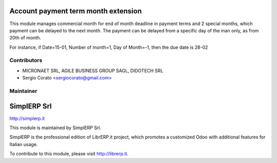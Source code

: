 .. image:: https://img.shields.io/badge/licence-AGPL--3-blue.svg


Account payment term month extension
====================================

This module manages commercial month for end of month deadline
in payment terms and 2 special months, which payment can be delayed to the
next month. The payment can be delayed from a specific day of the man only,
as from 20th of month.

For instance, if Date=15-01, Number of month=1, Day of Month=-1,
then the due date is 28-02


Contributors
------------

* MICRONAET SRL, AGILE BUSINESS GROUP SAGL, DIDOTECH SRL
* Sergio Corato <sergiocorato@gmail.com>

Maintainer
----------

.. image:: http://simplerp.it/images/Logo.png

SimplERP Srl
=======================

http://simplerp.it

This module is maintained by SimplERP Srl.

SimplERP is the professional edition of LibrERP.it project, which promotes a customized Odoo with additional features for Italian usage.

To contribute to this module, please visit http://librerp.it.